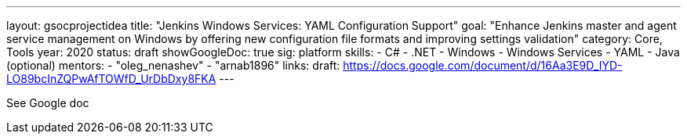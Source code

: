 ---
layout: gsocprojectidea
title: "Jenkins Windows Services: YAML Configuration Support"
goal: "Enhance Jenkins master and agent service management on Windows by offering new configuration file formats and improving settings validation"
category: Core, Tools
year: 2020
status: draft
showGoogleDoc: true
sig: platform
skills:
- C#
- .NET
- Windows
- Windows Services
- YAML
- Java (optional)
mentors:
- "oleg_nenashev"
- "arnab1896"
links:
  draft: https://docs.google.com/document/d/16Aa3E9D_IYD-LO89bcInZQPwAfTOWfD_UrDbDxy8FKA
---

See Google doc
